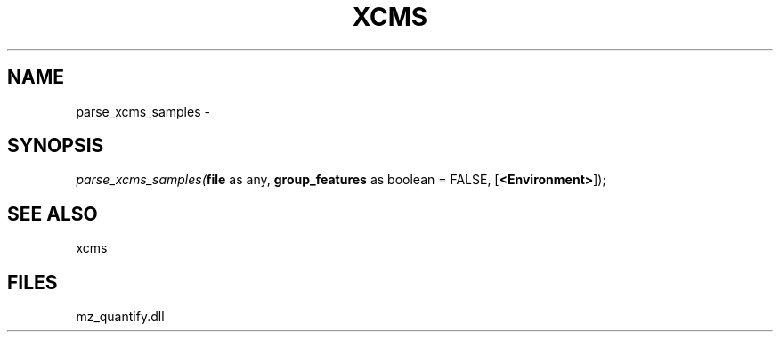 .\" man page create by R# package system.
.TH XCMS 1 2000-Jan "parse_xcms_samples" "parse_xcms_samples"
.SH NAME
parse_xcms_samples \- 
.SH SYNOPSIS
\fIparse_xcms_samples(\fBfile\fR as any, 
\fBgroup_features\fR as boolean = FALSE, 
[\fB<Environment>\fR]);\fR
.SH SEE ALSO
xcms
.SH FILES
.PP
mz_quantify.dll
.PP
